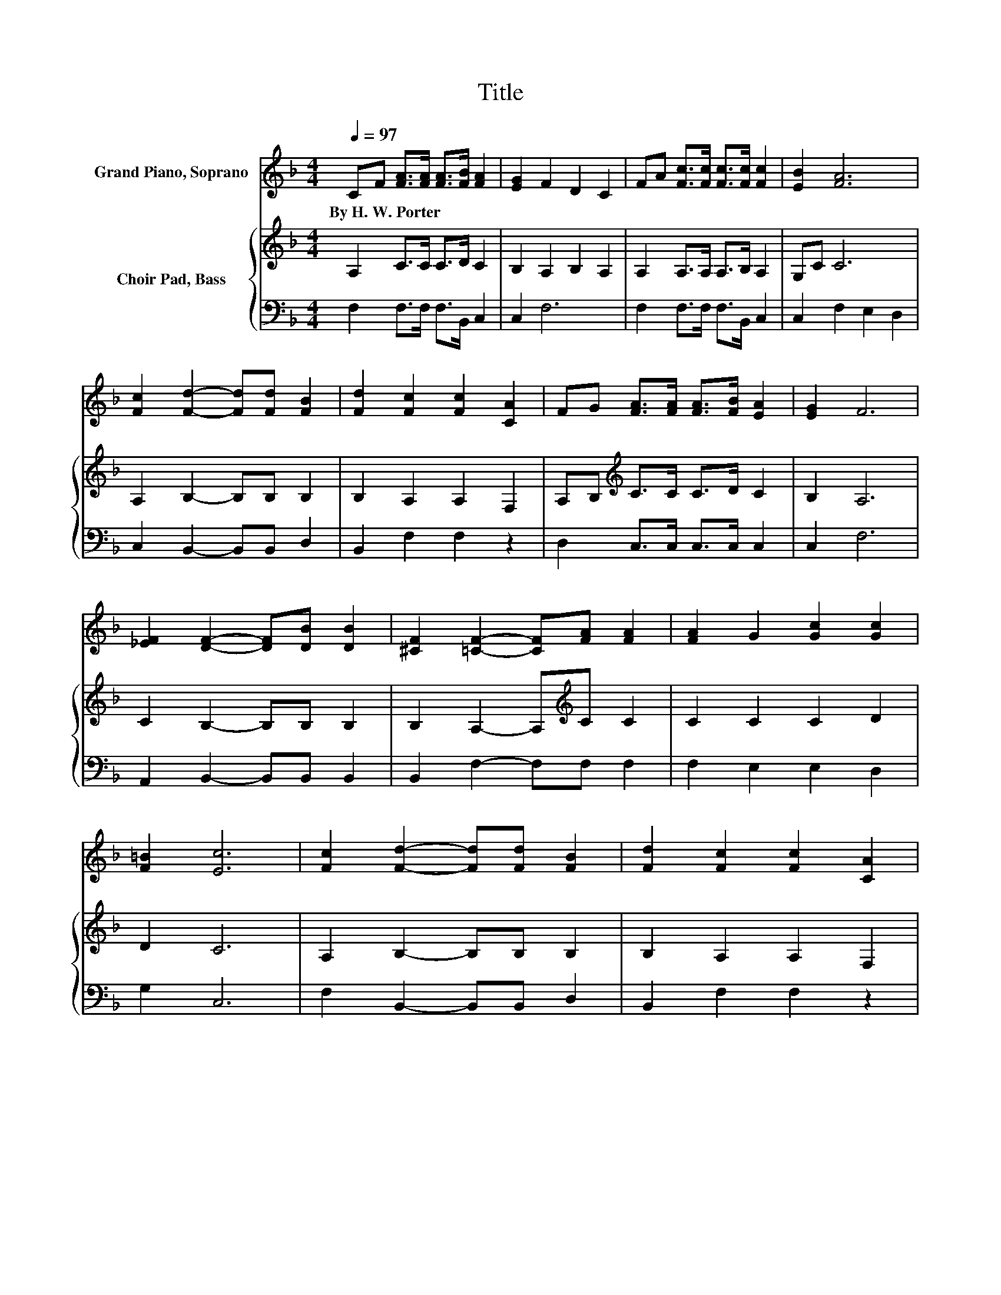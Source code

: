 X:1
T:Title
%%score 1 { 2 | 3 }
L:1/8
Q:1/4=97
M:4/4
K:F
V:1 treble nm="Grand Piano, Soprano"
V:2 treble nm="Choir Pad, Bass"
V:3 bass 
V:1
 CF [FA]>[FA] [FA]>[FB] [FA]2 | [EG]2 F2 D2 C2 | FA [Fc]>[Fc] [Fc]>[Fc] [Fc]2 | [EB]2 [FA]6 | %4
w: By~H.~W.~Porter * * * * * *||||
 [Fc]2 [Fd]2- [Fd][Fd] [FB]2 | [Fd]2 [Fc]2 [Fc]2 [CA]2 | FG [FA]>[FA] [FA]>[FB] [EA]2 | [EG]2 F6 | %8
w: ||||
 [_EF]2 [DF]2- [DF][DB] [DB]2 | [^CF]2 [=CF]2- [CF][FA] [FA]2 | [FA]2 G2 [Gc]2 [Gc]2 | %11
w: |||
 [F=B]2 [Ec]6 | [Fc]2 [Fd]2- [Fd][Fd] [FB]2 | [Fd]2 [Fc]2 [Fc]2 [CA]2 | %14
w: |||
 FG [FA]>[FA] [FA]>[FB] [EA]2 | [EG]2 F6- | F2 z2 z4 |] %17
w: |||
V:2
 A,2 C>C C>D C2 | B,2 A,2 B,2 A,2 | A,2 A,>A, A,>B, A,2 | G,C C6 | A,2 B,2- B,B, B,2 | %5
 B,2 A,2 A,2 F,2 | A,B,[K:treble] C>C C>D C2 | B,2 A,6 | C2 B,2- B,B, B,2 | %9
 B,2 A,2- A,[K:treble]C C2 | C2 C2 C2 D2 | D2 C6 | A,2 B,2- B,B, B,2 | B,2 A,2 A,2 F,2 | %14
 A,B,[K:treble] C>C C>D C2 | B,2 A,6- | A,2 z2 z4 |] %17
V:3
 F,2 F,>F, F,>B,, C,2 | C,2 F,6 | F,2 F,>F, F,>B,, C,2 | C,2 F,2 E,2 D,2 | C,2 B,,2- B,,B,, D,2 | %5
 B,,2 F,2 F,2 z2 | D,2 C,>C, C,>C, C,2 | C,2 F,6 | A,,2 B,,2- B,,B,, B,,2 | B,,2 F,2- F,F, F,2 | %10
 F,2 E,2 E,2 D,2 | G,2 C,6 | F,2 B,,2- B,,B,, D,2 | B,,2 F,2 F,2 z2 | D,2 C,>C, C,>C, C,2 | %15
 C,2 [F,,F,]6- | [F,,F,]2 z2 z4 |] %17

